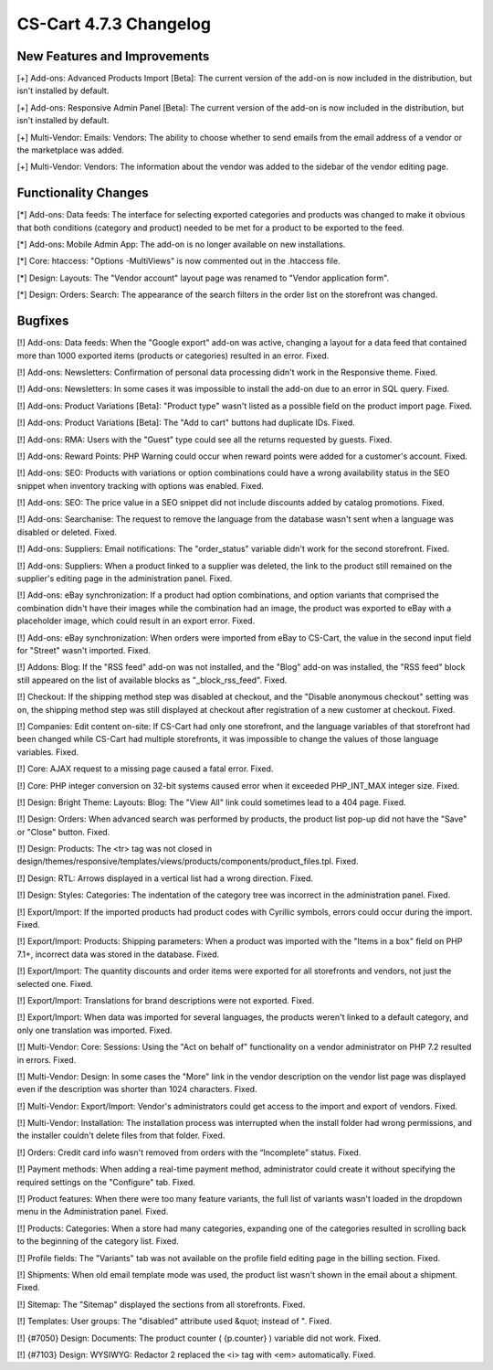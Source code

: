 ***********************
CS-Cart 4.7.3 Changelog
***********************

=============================
New Features and Improvements
=============================

[+] Add-ons: Advanced Products Import [Beta]: The current version of the add-on is now included in the distribution, but isn't installed by default.

[+] Add-ons: Responsive Admin Panel [Beta]: The current version of the add-on is now included in the distribution, but isn't installed by default.

[+] Multi-Vendor: Emails: Vendors: The ability to choose whether to send emails from the email address of a vendor or the marketplace was added.

[+] Multi-Vendor: Vendors: The information about the vendor was added to the sidebar of the vendor editing page.

=====================
Functionality Changes
=====================

[*] Add-ons: Data feeds: The interface for selecting exported categories and products was changed to make it obvious that both conditions (category and product) needed to be met for a product to be exported to the feed.

[*] Add-ons: Mobile Admin App: The add-on is no longer available on new installations.

[*] Core: htaccess: "Options -MultiViews" is now commented out in the .htaccess file.

[*] Design: Layouts: The "Vendor account" layout page was renamed to "Vendor application form".

[*] Design: Orders: Search: The appearance of the search filters in the order list on the storefront was changed.

========
Bugfixes
========

[!] Add-ons: Data feeds: When the "Google export" add-on was active, changing a layout for a data feed that contained more than 1000 exported items (products or categories) resulted in an error. Fixed.

[!] Add-ons: Newsletters: Confirmation of personal data processing didn't work in the Responsive theme. Fixed.

[!] Add-ons: Newsletters: In some cases it was impossible to install the add-on due to an error in SQL query. Fixed.

[!] Add-ons: Product Variations [Beta]: "Product type" wasn't listed as a possible field on the product import page. Fixed.

[!] Add-ons: Product Variations [Beta]: The "Add to cart" buttons had duplicate IDs. Fixed.

[!] Add-ons: RMA: Users with the "Guest" type could see all the returns requested by guests. Fixed.

[!] Add-ons: Reward Points: PHP Warning could occur when reward points were added for a customer's account. Fixed.

[!] Add-ons: SEO: Products with variations or option combinations could have a wrong availability status in the SEO snippet when inventory tracking with options was enabled. Fixed.

[!] Add-ons: SEO: The price value in a SEO snippet did not include discounts added by catalog promotions. Fixed.

[!] Add-ons: Searchanise: The request to remove the language from the database wasn't sent when a language was disabled or deleted. Fixed.

[!] Add-ons: Suppliers: Email notifications: The "order_status" variable didn't work for the second storefront. Fixed.

[!] Add-ons: Suppliers: When a product linked to a supplier was deleted, the link to the product still remained on the supplier's editing page in the administration panel. Fixed.

[!] Add-ons: eBay synchronization: If a product had option combinations, and option variants that comprised the combination didn't have their images while the combination had an image, the product was exported to eBay with a placeholder image, which could result in an export error. Fixed.

[!] Add-ons: eBay synchronization: When orders were imported from eBay to CS-Cart, the value in the second input field for "Street" wasn't imported. Fixed.

[!] Addons: Blog: If the "RSS feed" add-on was not installed, and the "Blog" add-on was installed, the "RSS feed" block still appeared on the list of available blocks as "_block_rss_feed". Fixed.

[!] Checkout: If the shipping method step was disabled at checkout, and the "Disable anonymous checkout" setting was on, the shipping method step was still displayed at checkout after registration of a new customer at checkout. Fixed.

[!] Companies: Edit content on-site: If CS-Cart had only one storefront, and the language variables of that storefront had been changed while CS-Cart had multiple storefronts, it was impossible to change the values of those language variables. Fixed.

[!] Core: AJAX request to a missing page caused a fatal error. Fixed.

[!] Core: PHP integer conversion on 32-bit systems caused error when it exceeded PHP_INT_MAX integer size. Fixed.

[!] Design: Bright Theme: Layouts: Blog: The "View All" link could sometimes lead to a 404 page. Fixed.

[!] Design: Orders: When advanced search was performed by products, the product list pop-up did not have the "Save" or "Close" button. Fixed.

[!] Design: Products: The <tr> tag was not closed in design/themes/responsive/templates/views/products/components/product_files.tpl. Fixed.

[!] Design: RTL: Arrows displayed in a vertical list had a wrong direction. Fixed.

[!] Design: Styles: Categories: The indentation of the category tree was incorrect in the administration panel. Fixed.

[!] Export/Import: If the imported products had product codes with Сyrillic symbols, errors could occur during the import. Fixed.

[!] Export/Import: Products: Shipping parameters: When a product was imported with the "Items in a box" field on PHP 7.1+, incorrect data was stored in the database. Fixed.

[!] Export/Import: The quantity discounts and order items were exported for all storefronts and vendors, not just the selected one. Fixed.

[!] Export/Import: Translations for brand descriptions were not exported. Fixed.

[!] Export/Import: When data was imported for several languages, the products weren't linked to a default category, and only one translation was imported. Fixed.

[!] Multi-Vendor: Core: Sessions: Using the "Act on behalf of" functionality on a vendor administrator on PHP 7.2 resulted in errors. Fixed.

[!] Multi-Vendor: Design: In some cases the "More" link in the vendor description on the vendor list page was displayed even if the description was shorter than 1024 characters. Fixed.

[!] Multi-Vendor: Export/Import: Vendor's administrators could get access to the import and export of vendors. Fixed.

[!] Multi-Vendor: Installation: The installation process was interrupted when the install folder had wrong permissions, and the installer couldn't delete files from that folder. Fixed.

[!] Orders: Credit card info wasn't removed from orders with the “Incomplete” status. Fixed.

[!] Payment methods: When adding a real-time payment method, administrator could create it without specifying the required settings on the "Configure" tab. Fixed.

[!] Product features: When there were too many feature variants, the full list of variants wasn't loaded in the dropdown menu in the Administration panel. Fixed.

[!] Products: Categories: When a store had many categories, expanding one of the categories resulted in scrolling back to the beginning of the category list. Fixed.

[!] Profile fields: The "Variants" tab was not available on the profile field editing page in the billing section. Fixed.

[!] Shipments: When old email template mode was used, the product list wasn't shown in the email about a shipment. Fixed.

[!] Sitemap: The "Sitemap" displayed the sections from all storefronts. Fixed.

[!] Templates: User groups: The "disabled" attribute used &quot; instead of ". Fixed.

[!] {#7050} Design: Documents: The product counter ( {p.counter} ) variable did not work. Fixed.

[!] {#7103} Design: WYSIWYG: Redactor 2 replaced the <i> tag with <em> automatically. Fixed.
